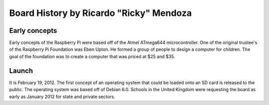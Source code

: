 Board History by Ricardo "Ricky" Mendoza
=================================
-------------
Early concepts
-------------

Early concepts of the Raspberry Pi were based off of the Atmel ATmega644 microcontroller. One of the original trustee's of the Raspberry Pi Foundation was Eben Upton. He formed a group of people to design a computer for children. The goal of the foundation was to create a computer that was priced at $25 and $35.

-------------
Launch
-------------

It is February 19, 2012. The first concept of an operating system that could be loaded onto an SD card is released to the public. The operating system was based off of Debian 6.0. Schools in the United Kingdom were requesting the board as early as January 2012 for state and private sectors.